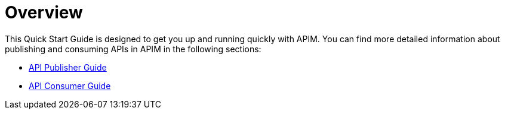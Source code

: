 = Overview
:page-sidebar: apim_3_x_sidebar
:page-permalink: apim/3.x/apim_quickstart_publish.html
:page-folder: apim/quickstart
:page-layout: apim3x

This Quick Start Guide is designed to get you up and running quickly with APIM. You can find more detailed information about publishing and consuming APIs in APIM in the following sections:

* link:/apim/3.x/apim_publisherguide_manage_apis.html[API Publisher Guide]
* link:/apim/3.x/apim_consumerguide_portal.html[API Consumer Guide]
